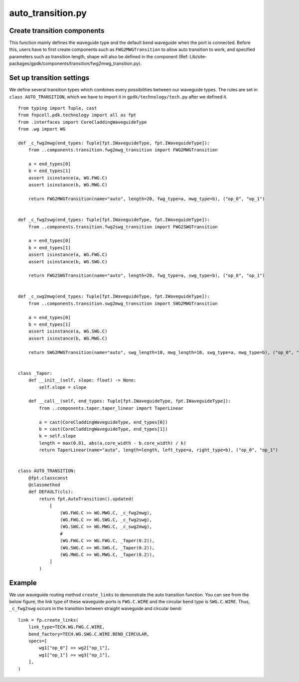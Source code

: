 .. _auto_transition.py :


auto_transition.py
============================================================

Create transition components
------------------------------------
This function mainly defines the waveguide type and the default bend waveguide when the port is connected. Before this, users have to first create components such as ``FWG2MWGTransition`` to allow auto transition to work, and specified parameters such as transition length, shape will also be defined in the component (Ref: Lib/site-packages/gpdk/components/transition/fwg2mwg_transition.py).

Set up transition settings
---------------------------------------
We define several transition types which combines every possibilities between our waveguide types. The rules are set in ``class AUTO_TRANSITION``, which we have to import it in ``gpdk/technology/tech.py`` after we defined it.

::

    from typing import Tuple, cast
    from fnpcell.pdk.technology import all as fpt
    from .interfaces import CoreCladdingWaveguideType
    from .wg import WG

    def _c_fwg2mwg(end_types: Tuple[fpt.IWaveguideType, fpt.IWaveguideType]):
        from ..components.transition.fwg2mwg_transition import FWG2MWGTransition

        a = end_types[0]
        b = end_types[1]
        assert isinstance(a, WG.FWG.C)
        assert isinstance(b, WG.MWG.C)

        return FWG2MWGTransition(name="auto", length=20, fwg_type=a, mwg_type=b), ("op_0", "op_1")


    def _c_fwg2swg(end_types: Tuple[fpt.IWaveguideType, fpt.IWaveguideType]):
        from ..components.transition.fwg2swg_transition import FWG2SWGTransition

        a = end_types[0]
        b = end_types[1]
        assert isinstance(a, WG.FWG.C)
        assert isinstance(b, WG.SWG.C)

        return FWG2SWGTransition(name="auto", length=20, fwg_type=a, swg_type=b), ("op_0", "op_1")


    def _c_swg2mwg(end_types: Tuple[fpt.IWaveguideType, fpt.IWaveguideType]):
        from ..components.transition.swg2mwg_transition import SWG2MWGTransition

        a = end_types[0]
        b = end_types[1]
        assert isinstance(a, WG.SWG.C)
        assert isinstance(b, WG.MWG.C)

        return SWG2MWGTransition(name="auto", swg_length=10, mwg_length=10, swg_type=a, mwg_type=b), ("op_0", "op_1")


    class _Taper:
        def __init__(self, slope: float) -> None:
            self.slope = slope

        def __call__(self, end_types: Tuple[fpt.IWaveguideType, fpt.IWaveguideType]):
            from ..components.taper.taper_linear import TaperLinear

            a = cast(CoreCladdingWaveguideType, end_types[0])
            b = cast(CoreCladdingWaveguideType, end_types[1])
            k = self.slope
            length = max(0.01, abs(a.core_width - b.core_width) / k)
            return TaperLinear(name="auto", length=length, left_type=a, right_type=b), ("op_0", "op_1")


    class AUTO_TRANSITION:
        @fpt.classconst
        @classmethod
        def DEFAULT(cls):
            return fpt.AutoTransition().updated(
                [
                    (WG.FWG.C >> WG.MWG.C, _c_fwg2mwg),
                    (WG.FWG.C >> WG.SWG.C, _c_fwg2swg),
                    (WG.SWG.C >> WG.MWG.C, _c_swg2mwg),
                    #
                    (WG.FWG.C >> WG.FWG.C, _Taper(0.2)),
                    (WG.SWG.C >> WG.SWG.C, _Taper(0.2)),
                    (WG.MWG.C >> WG.MWG.C, _Taper(0.2)),
                ]
            )

Example
---------------------

We use waveguide routing method ``create_links`` to demonstrate the auto transition function. You can see from the below figure, the link type of these waveguide ports is ``FWG.C.WIRE`` and the circular bend type is ``SWG.C.WIRE``. Thus, ``_c_fwg2swg`` occurs in the transition between straight waveguide and circular bend::

        link = fp.create_links(
            link_type=TECH.WG.FWG.C.WIRE,
            bend_factory=TECH.WG.SWG.C.WIRE.BEND_CIRCULAR,
            specs=[
                wg1["op_0"] >> wg2["op_1"],
                wg1["op_1"] >> wg3["op_1"],
            ],
        )

.. image:: ../images/autotransition1.png
